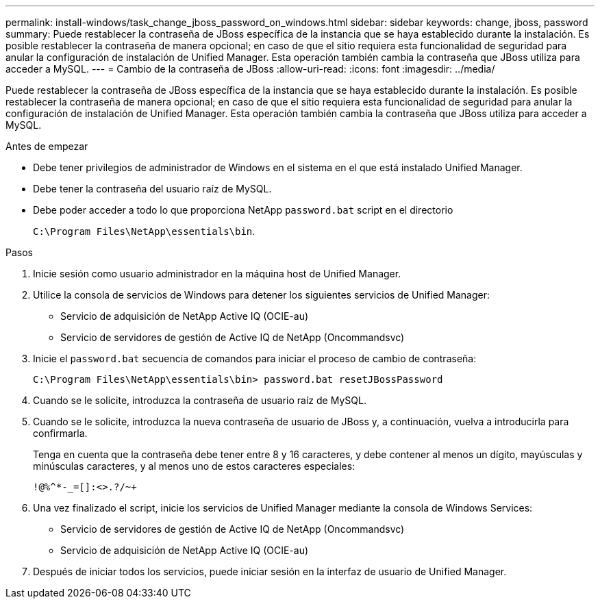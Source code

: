 ---
permalink: install-windows/task_change_jboss_password_on_windows.html 
sidebar: sidebar 
keywords: change, jboss, password 
summary: Puede restablecer la contraseña de JBoss específica de la instancia que se haya establecido durante la instalación. Es posible restablecer la contraseña de manera opcional; en caso de que el sitio requiera esta funcionalidad de seguridad para anular la configuración de instalación de Unified Manager. Esta operación también cambia la contraseña que JBoss utiliza para acceder a MySQL. 
---
= Cambio de la contraseña de JBoss
:allow-uri-read: 
:icons: font
:imagesdir: ../media/


[role="lead"]
Puede restablecer la contraseña de JBoss específica de la instancia que se haya establecido durante la instalación. Es posible restablecer la contraseña de manera opcional; en caso de que el sitio requiera esta funcionalidad de seguridad para anular la configuración de instalación de Unified Manager. Esta operación también cambia la contraseña que JBoss utiliza para acceder a MySQL.

.Antes de empezar
* Debe tener privilegios de administrador de Windows en el sistema en el que está instalado Unified Manager.
* Debe tener la contraseña del usuario raíz de MySQL.
* Debe poder acceder a todo lo que proporciona NetApp `password.bat` script en el directorio
+
`C:\Program Files\NetApp\essentials\bin`.



.Pasos
. Inicie sesión como usuario administrador en la máquina host de Unified Manager.
. Utilice la consola de servicios de Windows para detener los siguientes servicios de Unified Manager:
+
** Servicio de adquisición de NetApp Active IQ (OCIE-au)
** Servicio de servidores de gestión de Active IQ de NetApp (Oncommandsvc)


. Inicie el `password.bat` secuencia de comandos para iniciar el proceso de cambio de contraseña:
+
`C:\Program Files\NetApp\essentials\bin> password.bat resetJBossPassword`

. Cuando se le solicite, introduzca la contraseña de usuario raíz de MySQL.
. Cuando se le solicite, introduzca la nueva contraseña de usuario de JBoss y, a continuación, vuelva a introducirla para confirmarla.
+
Tenga en cuenta que la contraseña debe tener entre 8 y 16 caracteres, y debe contener al menos un dígito, mayúsculas y minúsculas caracteres, y al menos uno de estos caracteres especiales:

+
`+!@%^*-_+=[]:<>.?/~+`

. Una vez finalizado el script, inicie los servicios de Unified Manager mediante la consola de Windows Services:
+
** Servicio de servidores de gestión de Active IQ de NetApp (Oncommandsvc)
** Servicio de adquisición de NetApp Active IQ (OCIE-au)


. Después de iniciar todos los servicios, puede iniciar sesión en la interfaz de usuario de Unified Manager.

